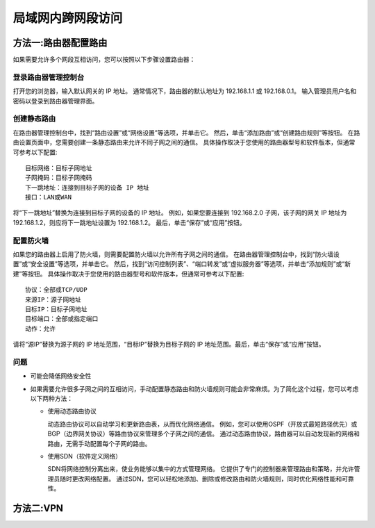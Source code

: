 ================================
局域网内跨网段访问
================================


.. post:: 2024-03-09 18:21:01
  :tags: 
  :category: 计算机网络
  :author: YanQue
  :location: CD
  :language: zh-cn


方法一:路由器配置路由
================================

如果需要允许多个网段互相访问，您可以按照以下步骤设置路由器：

登录路由器管理控制台
--------------------------------

打开您的浏览器，输入默认网关的 IP 地址。
通常情况下，路由器的默认地址为 192.168.1.1 或 192.168.0.1。
输入管理员用户名和密码以登录到路由器管理界面。

创建静态路由
--------------------------------

在路由器管理控制台中，找到“路由设置”或“网络设置”等选项，并单击它。
然后，单击“添加路由”或“创建路由规则”等按钮。
在路由设置页面中，您需要创建一条静态路由来允许不同子网之间的通信。
具体操作取决于您使用的路由器型号和软件版本，但通常可参考以下配置::

  目标网络：目标子网地址
  子网掩码：目标子网掩码
  下一跳地址：连接到目标子网的设备 IP 地址
  接口：LAN或WAN

将“下一跳地址”替换为连接到目标子网的设备的 IP 地址。
例如，如果您要连接到 192.168.2.0 子网，该子网的网关 IP 地址为 192.168.1.2，则应将下一跳地址设置为 192.168.1.2。
最后，单击“保存”或“应用”按钮。

配置防火墙
--------------------------------

如果您的路由器上启用了防火墙，则需要配置防火墙以允许所有子网之间的通信。
在路由器管理控制台中，找到“防火墙设置”或“安全设置”等选项，并单击它。
然后，找到“访问控制列表”、“端口转发”或“虚拟服务器”等选项，并单击“添加规则”或“新建”等按钮。
具体操作取决于您使用的路由器型号和软件版本，但通常可参考以下配置::

  协议：全部或TCP/UDP
  来源IP：源子网地址
  目标IP：目标子网地址
  目标端口：全部或指定端口
  动作：允许

请将“源IP”替换为源子网的 IP 地址范围，“目标IP”替换为目标子网的 IP 地址范围。最后，单击“保存”或“应用”按钮。


问题
--------------------------------

- 可能会降低网络安全性

- 如果需要允许很多子网之间的互相访问，手动配置静态路由和防火墙规则可能会非常麻烦。为了简化这个过程，您可以考虑以下两种方法：

  - 使用动态路由协议

    动态路由协议可以自动学习和更新路由表，从而优化网络通信。
    例如，您可以使用OSPF（开放式最短路径优先）或BGP（边界网关协议）等路由协议来管理多个子网之间的通信。
    通过动态路由协议，路由器可以自动发现新的网络和路由，无需手动配置每个子网的路由。

  - 使用SDN（软件定义网络）

    SDN将网络控制分离出来，使业务能够以集中的方式管理网络。
    它提供了专门的控制器来管理路由和策略，并允许管理员随时更改网络配置。
    通过SDN，您可以轻松地添加、删除或修改路由和防火墙规则，同时优化网络性能和可靠性。

方法二:VPN
================================


